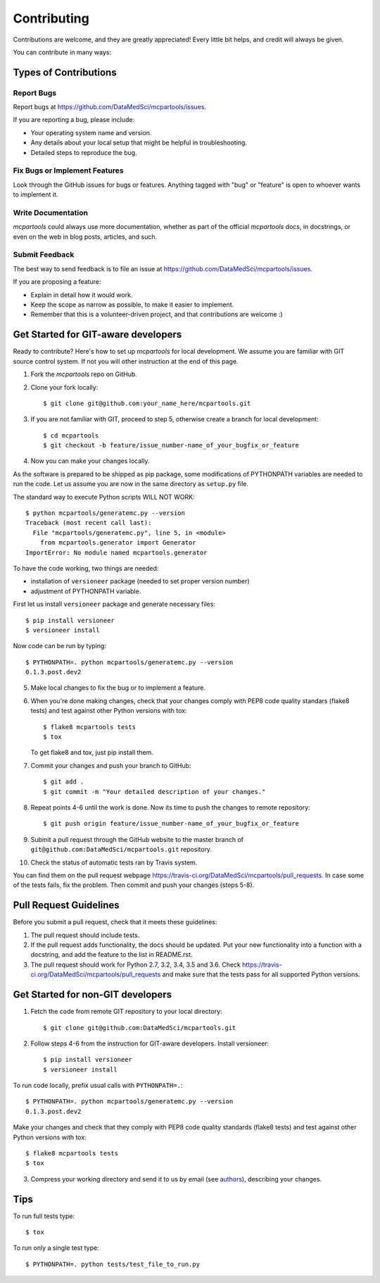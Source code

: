 .. highlight:: shell

============
Contributing
============

Contributions are welcome, and they are greatly appreciated!
Every little bit helps, and credit will always be given.

You can contribute in many ways:

Types of Contributions
----------------------

Report Bugs
~~~~~~~~~~~

Report bugs at https://github.com/DataMedSci/mcpartools/issues.

If you are reporting a bug, please include:

* Your operating system name and version.
* Any details about your local setup that might be helpful in troubleshooting.
* Detailed steps to reproduce the bug.

Fix Bugs or Implement Features
~~~~~~~~~~~~~~~~~~~~~~~~~~~~~~

Look through the GitHub issues for bugs or features.
Anything tagged with "bug" or "feature" is open to whoever wants to implement it.


Write Documentation
~~~~~~~~~~~~~~~~~~~

`mcpartools` could always use more documentation, whether as part of the
official `mcpartools` docs, in docstrings, or even on the web in blog posts,
articles, and such.

Submit Feedback
~~~~~~~~~~~~~~~

The best way to send feedback is to file an issue at https://github.com/DataMedSci/mcpartools/issues.

If you are proposing a feature:

* Explain in detail how it would work.
* Keep the scope as narrow as possible, to make it easier to implement.
* Remember that this is a volunteer-driven project, and that contributions
  are welcome :)

Get Started for GIT-aware developers
------------------------------------

Ready to contribute? Here's how to set up `mcpartools` for local development.
We assume you are familiar with GIT source control system. If not you will
other instruction at the end of this page.

1. Fork the `mcpartools` repo on GitHub.
2. Clone your fork locally::

    $ git clone git@github.com:your_name_here/mcpartools.git

3. If you are not familiar with GIT, proceed to step 5, otherwise create a branch for local development::

    $ cd mcpartools
    $ git checkout -b feature/issue_number-name_of_your_bugfix_or_feature

4. Now you can make your changes locally.

As the software is prepared to be shipped as pip package, some modifications
of PYTHONPATH variables are needed to run the code. Let us assume you are now in the same directory as ``setup.py`` file.


The standard way to execute Python scripts WILL NOT WORK::

   $ python mcpartools/generatemc.py --version
   Traceback (most recent call last):
     File "mcpartools/generatemc.py", line 5, in <module>
       from mcpartools.generator import Generator
   ImportError: No module named mcpartools.generator

To have the code working, two things are needed:

* installation of ``versioneer`` package (needed to set proper version number)
* adjustment of PYTHONPATH variable.

First let us install ``versioneer`` package and generate necessary files::

   $ pip install versioneer
   $ versioneer install

Now code can be run by typing::

   $ PYTHONPATH=. python mcpartools/generatemc.py --version
   0.1.3.post.dev2

5. Make local changes to fix the bug or to implement a feature.

6. When you're done making changes, check that your changes comply with PEP8 code quality standars (flake8 tests) and test against other Python versions with tox::

    $ flake8 mcpartools tests
    $ tox

   To get flake8 and tox, just pip install them.

7. Commit your changes and push your branch to GitHub::

    $ git add .
    $ git commit -m "Your detailed description of your changes."

8. Repeat points 4-6 until the work is done. Now its time to push the changes to remote repository::

    $ git push origin feature/issue_number-name_of_your_bugfix_or_feature

9. Submit a pull request through the GitHub website to the master branch of ``git@github.com:DataMedSci/mcpartools.git`` repository.

10. Check the status of automatic tests ran by Travis system.

You can find them on the pull request webpage https://travis-ci.org/DataMedSci/mcpartools/pull_requests.
In case some of the tests fails, fix the problem. Then commit and push your changes (steps 5-8).


Pull Request Guidelines
-----------------------

Before you submit a pull request, check that it meets these guidelines:

1. The pull request should include tests.
2. If the pull request adds functionality, the docs should be updated. Put
   your new functionality into a function with a docstring, and add the
   feature to the list in README.rst.
3. The pull request should work for Python 2.7, 3.2, 3.4, 3.5 and 3.6. Check
   https://travis-ci.org/DataMedSci/mcpartools/pull_requests
   and make sure that the tests pass for all supported Python versions.


Get Started for non-GIT developers
----------------------------------

1. Fetch the code from remote GIT repository to your local directory::

    $ git clone git@github.com:DataMedSci/mcpartools.git

2. Follow steps 4-6 from the instruction for GIT-aware developers. Install versioneer::

   $ pip install versioneer
   $ versioneer install

To run code locally, prefix usual calls with ``PYTHONPATH=.``::

   $ PYTHONPATH=. python mcpartools/generatemc.py --version
   0.1.3.post.dev2

Make your changes and check that they comply with PEP8 code quality standards (flake8 tests) and test against other Python versions with tox::

    $ flake8 mcpartools tests
    $ tox

3. Compress your working directory and send it to us by email (see `authors <AUTHORS.rst>`__), describing your changes.


Tips
----

To run full tests type::

    $ tox

To run only a single test type::

   $ PYTHONPATH=. python tests/test_file_to_run.py

.. _`bugs`: https://github.com/DataMedSci/mcpartools/issues
.. _`features`: https://github.com/DataMedSci/mcpartools/issues